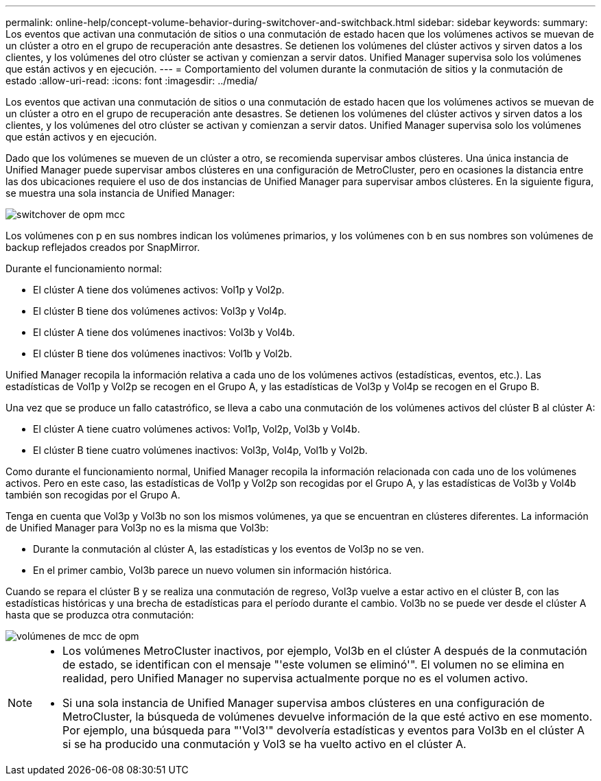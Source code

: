 ---
permalink: online-help/concept-volume-behavior-during-switchover-and-switchback.html 
sidebar: sidebar 
keywords:  
summary: Los eventos que activan una conmutación de sitios o una conmutación de estado hacen que los volúmenes activos se muevan de un clúster a otro en el grupo de recuperación ante desastres. Se detienen los volúmenes del clúster activos y sirven datos a los clientes, y los volúmenes del otro clúster se activan y comienzan a servir datos. Unified Manager supervisa solo los volúmenes que están activos y en ejecución. 
---
= Comportamiento del volumen durante la conmutación de sitios y la conmutación de estado
:allow-uri-read: 
:icons: font
:imagesdir: ../media/


[role="lead"]
Los eventos que activan una conmutación de sitios o una conmutación de estado hacen que los volúmenes activos se muevan de un clúster a otro en el grupo de recuperación ante desastres. Se detienen los volúmenes del clúster activos y sirven datos a los clientes, y los volúmenes del otro clúster se activan y comienzan a servir datos. Unified Manager supervisa solo los volúmenes que están activos y en ejecución.

Dado que los volúmenes se mueven de un clúster a otro, se recomienda supervisar ambos clústeres. Una única instancia de Unified Manager puede supervisar ambos clústeres en una configuración de MetroCluster, pero en ocasiones la distancia entre las dos ubicaciones requiere el uso de dos instancias de Unified Manager para supervisar ambos clústeres. En la siguiente figura, se muestra una sola instancia de Unified Manager:

image::../media/opm-mcc-switchover.gif[switchover de opm mcc]

Los volúmenes con p en sus nombres indican los volúmenes primarios, y los volúmenes con b en sus nombres son volúmenes de backup reflejados creados por SnapMirror.

Durante el funcionamiento normal:

* El clúster A tiene dos volúmenes activos: Vol1p y Vol2p.
* El clúster B tiene dos volúmenes activos: Vol3p y Vol4p.
* El clúster A tiene dos volúmenes inactivos: Vol3b y Vol4b.
* El clúster B tiene dos volúmenes inactivos: Vol1b y Vol2b.


Unified Manager recopila la información relativa a cada uno de los volúmenes activos (estadísticas, eventos, etc.). Las estadísticas de Vol1p y Vol2p se recogen en el Grupo A, y las estadísticas de Vol3p y Vol4p se recogen en el Grupo B.

Una vez que se produce un fallo catastrófico, se lleva a cabo una conmutación de los volúmenes activos del clúster B al clúster A:

* El clúster A tiene cuatro volúmenes activos: Vol1p, Vol2p, Vol3b y Vol4b.
* El clúster B tiene cuatro volúmenes inactivos: Vol3p, Vol4p, Vol1b y Vol2b.


Como durante el funcionamiento normal, Unified Manager recopila la información relacionada con cada uno de los volúmenes activos. Pero en este caso, las estadísticas de Vol1p y Vol2p son recogidas por el Grupo A, y las estadísticas de Vol3b y Vol4b también son recogidas por el Grupo A.

Tenga en cuenta que Vol3p y Vol3b no son los mismos volúmenes, ya que se encuentran en clústeres diferentes. La información de Unified Manager para Vol3p no es la misma que Vol3b:

* Durante la conmutación al clúster A, las estadísticas y los eventos de Vol3p no se ven.
* En el primer cambio, Vol3b parece un nuevo volumen sin información histórica.


Cuando se repara el clúster B y se realiza una conmutación de regreso, Vol3p vuelve a estar activo en el clúster B, con las estadísticas históricas y una brecha de estadísticas para el período durante el cambio. Vol3b no se puede ver desde el clúster A hasta que se produzca otra conmutación:

image::../media/opm-mcc-volumes.gif[volúmenes de mcc de opm]

[NOTE]
====
* Los volúmenes MetroCluster inactivos, por ejemplo, Vol3b en el clúster A después de la conmutación de estado, se identifican con el mensaje "'este volumen se eliminó'". El volumen no se elimina en realidad, pero Unified Manager no supervisa actualmente porque no es el volumen activo.
* Si una sola instancia de Unified Manager supervisa ambos clústeres en una configuración de MetroCluster, la búsqueda de volúmenes devuelve información de la que esté activo en ese momento. Por ejemplo, una búsqueda para "'Vol3'" devolvería estadísticas y eventos para Vol3b en el clúster A si se ha producido una conmutación y Vol3 se ha vuelto activo en el clúster A.


====